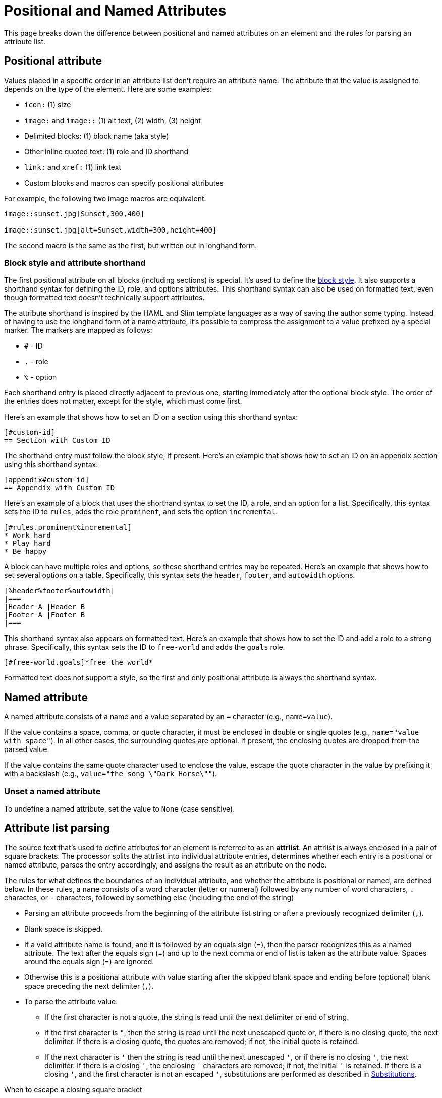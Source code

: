 = Positional and Named Attributes

This page breaks down the difference between positional and named attributes on an element and the rules for parsing an attribute list.

[#positional]
== Positional attribute

// tag::pos[]
Values placed in a specific order in an attribute list don't require an attribute name.
The attribute that the value is assigned to depends on the type of the element.
Here are some examples:

* `icon:` (1) size
* `image:` and `image::` (1) alt text, (2) width, (3) height
* Delimited blocks: (1) block name (aka style)
* Other inline quoted text: (1) role and ID shorthand
* `link:` and `xref:` (1) link text
* Custom blocks and macros can specify positional attributes

For example, the following two image macros are equivalent.

[source]
----
image::sunset.jpg[Sunset,300,400]

image::sunset.jpg[alt=Sunset,width=300,height=400]
----

The second macro is the same as the first, but written out in longhand form.
// end::pos[]

=== Block style and attribute shorthand

The first positional attribute on all blocks (including sections) is special.
It's used to define the xref:blocks:index.adoc#block-style[block style].
It also supports a shorthand syntax for defining the ID, role, and options attributes.
This shorthand syntax can also be used on formatted text, even though formatted text doesn't technically support attributes.

The attribute shorthand is inspired by the HAML and Slim template languages as a way of saving the author some typing.
Instead of having to use the longhand form of a name attribute, it's possible to compress the assignment to a value prefixed by a special marker.
The markers are mapped as follows:

* `#` - ID
* `.` - role
* `%` - option

Each shorthand entry is placed directly adjacent to previous one, starting immediately after the optional block style.
The order of the entries does not matter, except for the style, which must come first.

Here's an example that shows how to set an ID on a section using this shorthand syntax:

----
[#custom-id]
== Section with Custom ID
----

The shorthand entry must follow the block style, if present.
Here's an example that shows how to set an ID on an appendix section using this shorthand syntax:

----
[appendix#custom-id]
== Appendix with Custom ID
----

Here's an example of a block that uses the shorthand syntax to set the ID, a role, and an option for a list.
Specifically, this syntax sets the ID to `rules`, adds the role `prominent`, and sets the option `incremental`.

----
[#rules.prominent%incremental]
* Work hard
* Play hard
* Be happy
----

A block can have multiple roles and options, so these shorthand entries may be repeated.
Here's an example that shows how to set several options on a table.
Specifically, this syntax sets the `header`, `footer`, and `autowidth` options.

----
[%header%footer%autowidth]
|===
|Header A |Header B
|Footer A |Footer B
|===
----

This shorthand syntax also appears on formatted text.
Here's an example that shows how to set the ID and add a role to a strong phrase.
Specifically, this syntax sets the ID to `free-world` and adds the `goals` role.

----
[#free-world.goals]*free the world*
----

Formatted text does not support a style, so the first and only positional attribute is always the shorthand syntax.

[#named]
== Named attribute

// tag::name[]
A named attribute consists of a name and a value separated by an `=` character (e.g., `name=value`).

If the value contains a space, comma, or quote character, it must be enclosed in double or single quotes (e.g., `name="value with space"`).
In all other cases, the surrounding quotes are optional.
If present, the enclosing quotes are dropped from the parsed value.

If the value contains the same quote character used to enclose the value, escape the quote character in the value by prefixing it with a backslash (e.g., `value="the song \"Dark Horse\""`).

[#unset]
=== Unset a named attribute

To undefine a named attribute, set the value to `None` (case sensitive).
// end::name[]

== Attribute list parsing

The source text that's used to define attributes for an element is referred to as an [.term]*attrlist*.
An attrlist is always enclosed in a pair of square brackets.
The processor splits the attrlist into individual attribute entries, determines whether each entry is a positional or named attribute, parses the entry accordingly, and assigns the result as an attribute on the node.

The rules for what defines the boundaries of an individual attribute, and whether the attribute is positional or named, are defined below.
In these rules, a `name` consists of a word character (letter or numeral) followed by any number of word characters, `.` charactes, or `-` characters, followed by something else (including the end of the string)

* Parsing an attribute proceeds from the beginning of the attribute list string or after a previously recognized delimiter (`,`).
* Blank space is skipped.
* If a valid attribute name is found, and it is followed by an equals sign (=), then the parser recognizes this as a named attribute.
The text after the equals sign (=) and up to the next comma or end of list is taken as the attribute value.
Spaces around the equals sign (=) are ignored.
* Otherwise this is a positional attribute with value starting after the skipped blank space and ending before (optional) blank space preceding the next delimiter (`,`).
* To parse the attribute value:
** If the first character is not a quote, the string is read until the next delimiter or end of string.
** If the first character is `"`, then the string is read until the next unescaped quote or, if there is no closing quote, the next delimiter.
If there is a closing quote, the quotes are removed; if not, the initial quote is retained.
** If the next character is `'` then the string is read until the next unescaped `'`, or if there is no closing `'`, the next delimiter.
If there is a closing `'`, the enclosing `'` characters are removed; if not, the initial `'` is retained.
If there is a closing `'`, and the first character is not an escaped `'`, substitutions are performed as described in <<Substitutions>>.

.When to escape a closing square bracket
****
Since the terminal of an attrlist is a closing square bracket, it's sometimes necessary to escape a closing square bracket if it appears in the value of an attribute.

In line-oriented syntax such as a block attribute list, a block macro, and an include directive, you do not have to escape closing square brackets that appear in the attrlist itself.
That's because the parser already knows to look for the closing square bracket at the end of the line.

If a closing square bracket appears in the attrlist of an inline element, such as an inline macro, it usually has to be escaped using a backslash or by using the character reference `+&#93;+`.
There are some exceptions to this rule, such as a link macro in a footnote, which are influenced by the substitution order.
****

== Substitutions

// tag::subs[]
Attribute references are expanded before the block attribute list is processed.
Therefore, it's not necessary to force substitutions to be applied if you simply want to use a document attribute reference in a block attribute.

If the attribute name (for a positional attribute) or value (for a named attribute) is enclosed in single quotes (e.g., `+title='Processed by https://asciidoctor.org'+`), normal substitutions are applied to the value at assignment time (with some exceptions).
This is also true for positional attributes, such as the attribution for a quote block.
No special processing is performed, except for attribute reference expansion, if the value is not enclosed in quotes or is enclosed in double quotes.

If the value contains the same quote character used to enclose the value, escape the quote character in the value by prefixing it with a backslash (e.g., `+title='A \'use case\' diagram, generated by https://plantuml.com'+`).
// end::subs[]
